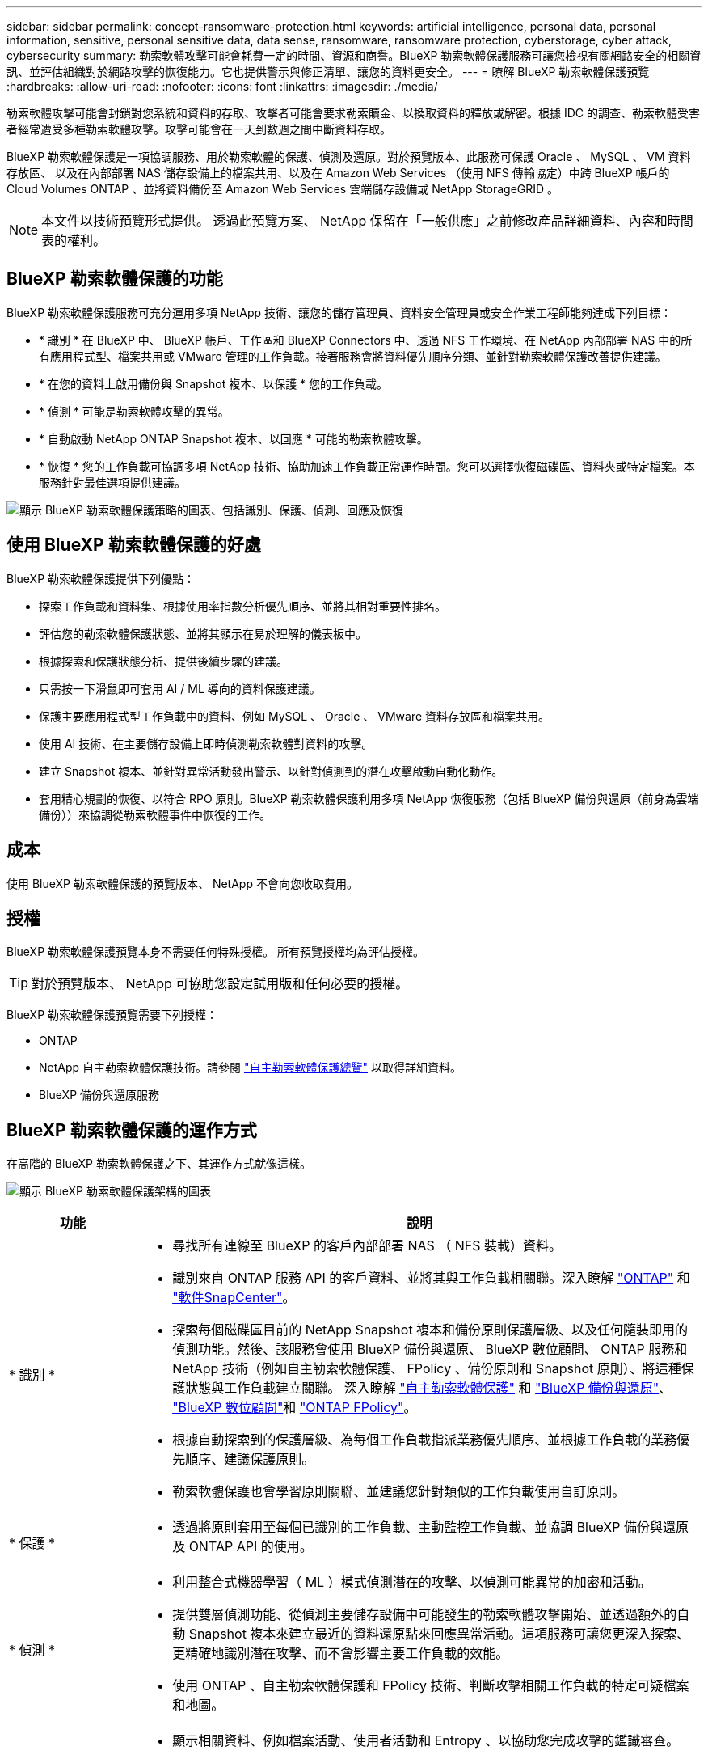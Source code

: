 ---
sidebar: sidebar 
permalink: concept-ransomware-protection.html 
keywords: artificial intelligence, personal data, personal information, sensitive, personal sensitive data, data sense, ransomware, ransomware protection, cyberstorage, cyber attack, cybersecurity 
summary: 勒索軟體攻擊可能會耗費一定的時間、資源和商譽。BlueXP 勒索軟體保護服務可讓您檢視有關網路安全的相關資訊、並評估組織對於網路攻擊的恢復能力。它也提供警示與修正清單、讓您的資料更安全。 
---
= 瞭解 BlueXP 勒索軟體保護預覽
:hardbreaks:
:allow-uri-read: 
:nofooter: 
:icons: font
:linkattrs: 
:imagesdir: ./media/


[role="lead"]
勒索軟體攻擊可能會封鎖對您系統和資料的存取、攻擊者可能會要求勒索贖金、以換取資料的釋放或解密。根據 IDC 的調查、勒索軟體受害者經常遭受多種勒索軟體攻擊。攻擊可能會在一天到數週之間中斷資料存取。

BlueXP 勒索軟體保護是一項協調服務、用於勒索軟體的保護、偵測及還原。對於預覽版本、此服務可保護 Oracle 、 MySQL 、 VM 資料存放區、 以及在內部部署 NAS 儲存設備上的檔案共用、以及在 Amazon Web Services （使用 NFS 傳輸協定）中跨 BlueXP 帳戶的 Cloud Volumes ONTAP 、並將資料備份至 Amazon Web Services 雲端儲存設備或 NetApp StorageGRID 。


NOTE: 本文件以技術預覽形式提供。  透過此預覽方案、 NetApp 保留在「一般供應」之前修改產品詳細資料、內容和時間表的權利。



== BlueXP 勒索軟體保護的功能

BlueXP 勒索軟體保護服務可充分運用多項 NetApp 技術、讓您的儲存管理員、資料安全管理員或安全作業工程師能夠達成下列目標：

* * 識別 * 在 BlueXP 中、 BlueXP 帳戶、工作區和 BlueXP Connectors 中、透過 NFS 工作環境、在 NetApp 內部部署 NAS 中的所有應用程式型、檔案共用或 VMware 管理的工作負載。接著服務會將資料優先順序分類、並針對勒索軟體保護改善提供建議。
* * 在您的資料上啟用備份與 Snapshot 複本、以保護 * 您的工作負載。
* * 偵測 * 可能是勒索軟體攻擊的異常。


* * 自動啟動 NetApp ONTAP Snapshot 複本、以回應 * 可能的勒索軟體攻擊。
* * 恢復 * 您的工作負載可協調多項 NetApp 技術、協助加速工作負載正常運作時間。您可以選擇恢復磁碟區、資料夾或特定檔案。本服務針對最佳選項提供建議。


image:diagram-rp-features-phases2.png["顯示 BlueXP 勒索軟體保護策略的圖表、包括識別、保護、偵測、回應及恢復"]



== 使用 BlueXP 勒索軟體保護的好處

BlueXP 勒索軟體保護提供下列優點：

* 探索工作負載和資料集、根據使用率指數分析優先順序、並將其相對重要性排名。
* 評估您的勒索軟體保護狀態、並將其顯示在易於理解的儀表板中。
* 根據探索和保護狀態分析、提供後續步驟的建議。
* 只需按一下滑鼠即可套用 AI / ML 導向的資料保護建議。
* 保護主要應用程式型工作負載中的資料、例如 MySQL 、 Oracle 、 VMware 資料存放區和檔案共用。
* 使用 AI 技術、在主要儲存設備上即時偵測勒索軟體對資料的攻擊。
* 建立 Snapshot 複本、並針對異常活動發出警示、以針對偵測到的潛在攻擊啟動自動化動作。
* 套用精心規劃的恢復、以符合 RPO 原則。BlueXP 勒索軟體保護利用多項 NetApp 恢復服務（包括 BlueXP 備份與還原（前身為雲端備份））來協調從勒索軟體事件中恢復的工作。




== 成本

使用 BlueXP 勒索軟體保護的預覽版本、 NetApp 不會向您收取費用。



== 授權

BlueXP 勒索軟體保護預覽本身不需要任何特殊授權。  所有預覽授權均為評估授權。


TIP: 對於預覽版本、 NetApp 可協助您設定試用版和任何必要的授權。

BlueXP 勒索軟體保護預覽需要下列授權：

* ONTAP
* NetApp 自主勒索軟體保護技術。請參閱 https://docs.netapp.com/us-en/ontap/anti-ransomware/index.html["自主勒索軟體保護總覽"^] 以取得詳細資料。
* BlueXP 備份與還原服務




== BlueXP 勒索軟體保護的運作方式

在高階的 BlueXP 勒索軟體保護之下、其運作方式就像這樣。

image:diagram-rp-architecture-preview3.png["顯示 BlueXP 勒索軟體保護架構的圖表"]

[cols="15,65a"]
|===
| 功能 | 說明 


| * 識別 *  a| 
* 尋找所有連線至 BlueXP 的客戶內部部署 NAS （ NFS 裝載）資料。
* 識別來自 ONTAP 服務 API 的客戶資料、並將其與工作負載相關聯。深入瞭解 https://docs.netapp.com/us-en/ontap-family/["ONTAP"^] 和 https://docs.netapp.com/us-en/snapcenter/index.html["軟件SnapCenter"^]。
* 探索每個磁碟區目前的 NetApp Snapshot 複本和備份原則保護層級、以及任何隨裝即用的偵測功能。然後、該服務會使用 BlueXP 備份與還原、 BlueXP 數位顧問、 ONTAP 服務和 NetApp 技術（例如自主勒索軟體保護、 FPolicy 、備份原則和 Snapshot 原則）、將這種保護狀態與工作負載建立關聯。
深入瞭解 https://docs.netapp.com/us-en/ontap/anti-ransomware/index.html["自主勒索軟體保護"^] 和 https://docs.netapp.com/us-en/bluexp-backup-recovery/index.html["BlueXP 備份與還原"^]、 https://docs.netapp.com/us-en/active-iq/index.html["BlueXP 數位顧問"^]和 https://docs.netapp.com/us-en/ontap/nas-audit/two-parts-fpolicy-solution-concept.html["ONTAP FPolicy"^]。
* 根據自動探索到的保護層級、為每個工作負載指派業務優先順序、並根據工作負載的業務優先順序、建議保護原則。
* 勒索軟體保護也會學習原則關聯、並建議您針對類似的工作負載使用自訂原則。




| * 保護 *  a| 
* 透過將原則套用至每個已識別的工作負載、主動監控工作負載、並協調 BlueXP 備份與還原及 ONTAP API 的使用。




| * 偵測 *  a| 
* 利用整合式機器學習（ ML ）模式偵測潛在的攻擊、以偵測可能異常的加密和活動。
* 提供雙層偵測功能、從偵測主要儲存設備中可能發生的勒索軟體攻擊開始、並透過額外的自動 Snapshot 複本來建立最近的資料還原點來回應異常活動。這項服務可讓您更深入探索、更精確地識別潛在攻擊、而不會影響主要工作負載的效能。
* 使用 ONTAP 、自主勒索軟體保護和 FPolicy 技術、判斷攻擊相關工作負載的特定可疑檔案和地圖。




| * 回應 *  a| 
* 顯示相關資料、例如檔案活動、使用者活動和 Entropy 、以協助您完成攻擊的鑑識審查。
* 使用 NetApp 技術和產品（例如 ONTAP 、自主勒索軟體保護和 FPolicy ）來啟動快速 Snapshot 複本。




| * 恢復 *  a| 
* 決定最佳的 Snapshot 或備份、並使用 BlueXP 備份與還原、 ONTAP 、自主勒索軟體保護及 FPolicy 技術與服務、建議最佳的實際還原點（ RPA ）。
* 協調工作負載的恢復、包括 VM 、檔案共用和資料庫、並確保應用程式一致性。


|===


== 支援的備份目標、工作環境和資料來源

使用 BlueXP 勒索軟體保護預覽、瞭解您的資料對於下列類型的備份目標、工作環境和資料來源的網路攻擊有何彈性：

* 支援的備份目標 *

* Amazon Web Services （ AWS ） S3
* NetApp StorageGRID


* 支援的工作環境 *

* 內部部署 ONTAP NAS （使用 NFS 傳輸協定）
* ONTAP Select
* AWS 中的 Cloud Volumes ONTAP （使用 NFS 傳輸協定）


* 資料來源 *

對於預覽版本、此服務可保護下列應用程式型工作負載：

* NetApp 檔案共用
* VMware資料存放區
* 資料庫（適用於預覽版本、 Oracle 和 MySQL ）




== 有助於您保護勒索軟體的術語

瞭解與勒索軟體保護相關的一些術語、可能會讓您獲益良多。

* * 保護 * ： BlueXP 勒索軟體保護的保護、意味著使用保護原則、確保 Snapshot 和不可變備份定期發生在不同的安全網域。
* * 工作負載 * ： BlueXP 勒索軟體保護預覽中的工作負載可包括 MySQL 或 Oracle 資料庫、 VMware 資料存放區或檔案共用區。


